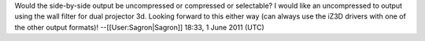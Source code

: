Would the side-by-side output be uncompressed or compressed or
selectable? I would like an uncompressed to output using the wall filter
for dual projector 3d. Looking forward to this either way (can always
use the iZ3D drivers with one of the other output formats)!
--[[User:Sagron|Sagron]] 18:33, 1 June 2011 (UTC)
